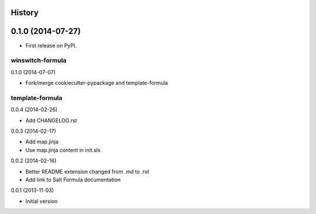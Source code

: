 .. :changelog:

History
-------

0.1.0 (2014-07-27)
---------------------

* First release on PyPI.



winswitch-formula
================================

0.1.0 (2014-07-07)

- Fork/merge cookiecutter-pypackage and template-formula


template-formula
==================

0.0.4 (2014-02-26)

- Add CHANGELOG.rst


0.0.3 (2014-02-17)

- Add map.jinja
- Use map.jinja content in init.sls


0.0.2 (2014-02-16)

- Better README extension changed from .md to .rst
- Add link to Salt Formula documentation


0.0.1 (2013-11-03)

- Initial version